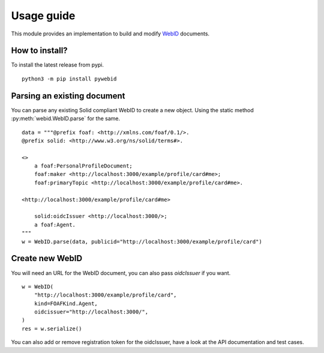 Usage guide
============


This module provides an implementation to build and modify `WebID <https://www.w3.org/2005/Incubator/webid/spec/identity/>`_ 
documents.

How to install?
-----------------

To install the latest release from pypi.

::

    python3 -m pip install pywebid


Parsing an existing document
-----------------------------

You can parse any existing Solid compliant WebID to create a new object. Using the static method :py:meth:`webid.WebID.parse` for the same.


::

    data = """@prefix foaf: <http://xmlns.com/foaf/0.1/>.
    @prefix solid: <http://www.w3.org/ns/solid/terms#>.

    <>
        a foaf:PersonalProfileDocument;
        foaf:maker <http://localhost:3000/example/profile/card#me>;
        foaf:primaryTopic <http://localhost:3000/example/profile/card#me>.

    <http://localhost:3000/example/profile/card#me>

        solid:oidcIssuer <http://localhost:3000/>;
        a foaf:Agent.
    """
    w = WebID.parse(data, publicid="http://localhost:3000/example/profile/card")


Create new WebID
-----------------

You will need an URL for the WebID document, you can also pass `oidcIssuer` if you want.

::

    w = WebID(
        "http://localhost:3000/example/profile/card",
        kind=FOAFKind.Agent,
        oidcissuer="http://localhost:3000/",
    )
    res = w.serialize()

You can also add or remove registration token for the oidcIssuer, have a look at the API documentation and test cases.
